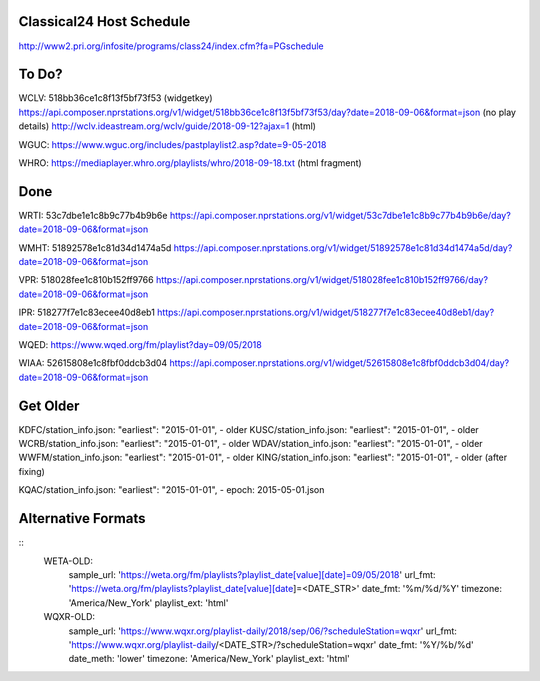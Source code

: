 -------------------------
Classical24 Host Schedule
-------------------------

http://www2.pri.org/infosite/programs/class24/index.cfm?fa=PGschedule

------
To Do?
------

WCLV:
518bb36ce1c8f13f5bf73f53 (widgetkey)
https://api.composer.nprstations.org/v1/widget/518bb36ce1c8f13f5bf73f53/day?date=2018-09-06&format=json (no play details)
http://wclv.ideastream.org/wclv/guide/2018-09-12?ajax=1 (html)

WGUC:
https://www.wguc.org/includes/pastplaylist2.asp?date=9-05-2018

WHRO:
https://mediaplayer.whro.org/playlists/whro/2018-09-18.txt (html fragment)

----
Done
----

WRTI:
53c7dbe1e1c8b9c77b4b9b6e
https://api.composer.nprstations.org/v1/widget/53c7dbe1e1c8b9c77b4b9b6e/day?date=2018-09-06&format=json

WMHT:
51892578e1c81d34d1474a5d
https://api.composer.nprstations.org/v1/widget/51892578e1c81d34d1474a5d/day?date=2018-09-06&format=json

VPR:
518028fee1c810b152ff9766
https://api.composer.nprstations.org/v1/widget/518028fee1c810b152ff9766/day?date=2018-09-06&format=json

IPR:
518277f7e1c83ecee40d8eb1
https://api.composer.nprstations.org/v1/widget/518277f7e1c83ecee40d8eb1/day?date=2018-09-06&format=json

WQED:
https://www.wqed.org/fm/playlist?day=09/05/2018

WIAA:
52615808e1c8fbf0ddcb3d04
https://api.composer.nprstations.org/v1/widget/52615808e1c8fbf0ddcb3d04/day?date=2018-09-06&format=json

---------
Get Older
---------

KDFC/station_info.json:    "earliest": "2015-01-01",  - older
KUSC/station_info.json:    "earliest": "2015-01-01",  - older
WCRB/station_info.json:    "earliest": "2015-01-01",  - older
WDAV/station_info.json:    "earliest": "2015-01-01",  - older
WWFM/station_info.json:    "earliest": "2015-01-01",  - older
KING/station_info.json:    "earliest": "2015-01-01",  - older (after fixing)

KQAC/station_info.json:    "earliest": "2015-01-01",  - epoch: 2015-05-01.json

-------------------
Alternative Formats
-------------------

::
    WETA-OLD:
      sample_url:   'https://weta.org/fm/playlists?playlist_date[value][date]=09/05/2018'
      url_fmt:      'https://weta.org/fm/playlists?playlist_date[value][date]=<DATE_STR>'
      date_fmt:     '%m/%d/%Y'
      timezone:     'America/New_York'
      playlist_ext: 'html'

    WQXR-OLD:
      sample_url:   'https://www.wqxr.org/playlist-daily/2018/sep/06/?scheduleStation=wqxr'
      url_fmt:      'https://www.wqxr.org/playlist-daily/<DATE_STR>/?scheduleStation=wqxr'
      date_fmt:     '%Y/%b/%d'
      date_meth:    'lower'
      timezone:     'America/New_York'
      playlist_ext: 'html'

